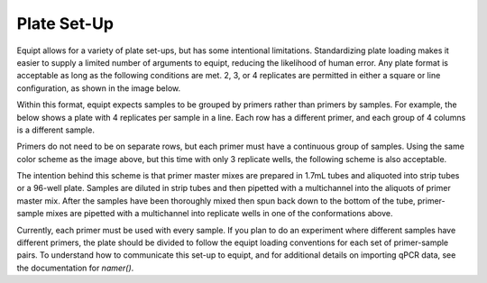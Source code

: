 Plate Set-Up
============

Equipt allows for a variety of plate set-ups, but has some intentional limitations. Standardizing plate loading makes it easier to supply a limited number of arguments to equipt, reducing the likelihood of human error. Any plate format is acceptable as long as the following conditions are met. 2, 3, or 4 replicates are permitted in either a square or line configuration, as shown in the image below.

.. image:: ../images/23.08.28_qPCR-Layout.png
   :width: 600
   :alt: Five acceptable plate layouts
   :align: center

Within this format, equipt expects samples to be grouped by primers rather than primers by samples. For example, the below shows a plate with 4 replicates per sample in a line. Each row has a different primer, and each group of 4 columns is a different sample.

.. image:: ../images/23.08.28_sampleprimer.png
   :width: 600
   :alt: An example primer-sample plate
   :align: center

Primers do not need to be on separate rows, but each primer must have a continuous group of samples. Using the same color scheme as the image above, but this time with only 3 replicate wells, the following scheme is also acceptable.

.. image:: ../images/23.08.28_sampleprimer2.png
   :width: 600
   :alt: Anther example sample-primer plate
   :align: center

The intention behind this scheme is that primer master mixes are prepared in 1.7mL tubes and aliquoted into strip tubes or a 96-well plate. Samples are diluted in strip tubes and then pipetted with a multichannel into the aliquots of primer master mix. After the samples have been thoroughly mixed then spun back down to the bottom of the tube, primer-sample mixes are pipetted with a multichannel into replicate wells in one of the conformations above. 

Currently, each primer must be used with every sample. If you plan to do an experiment where different samples have different primers, the plate should be divided to follow the equipt loading conventions for each set of primer-sample pairs. To understand how to communicate this set-up to equipt, and for additional details on importing qPCR data, see the documentation for `namer()`.
